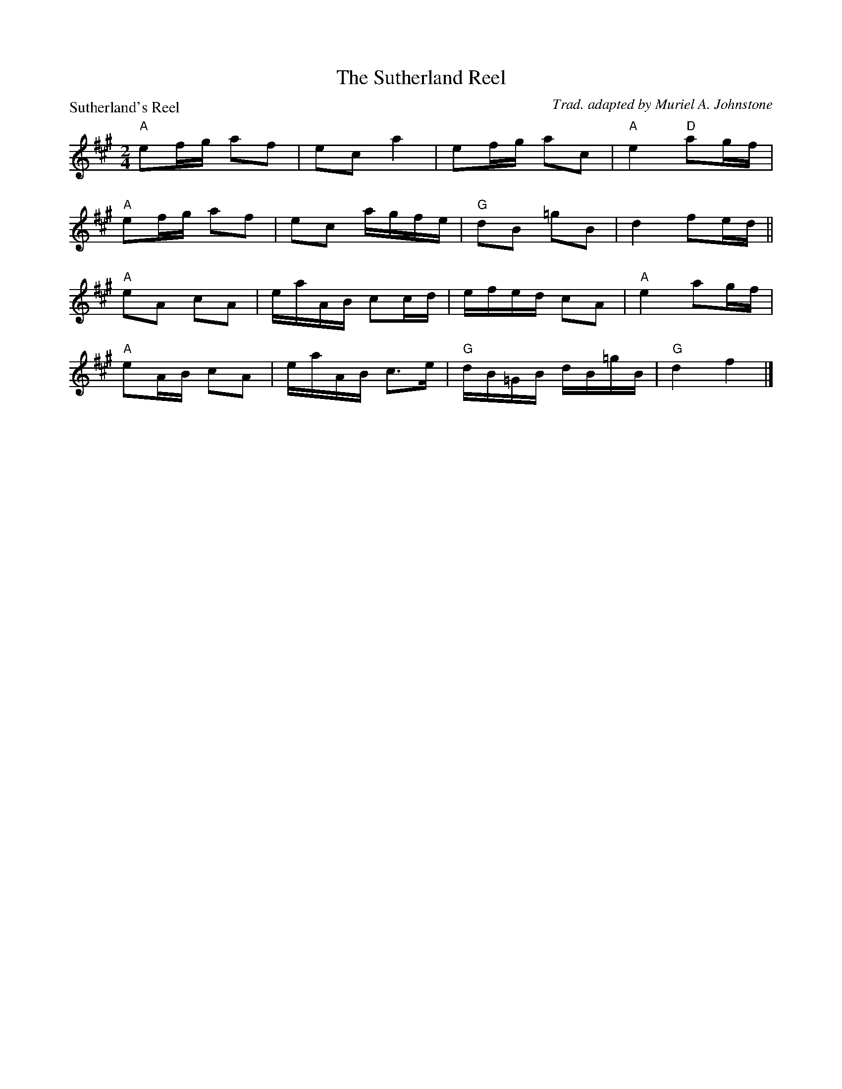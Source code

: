 X:2905
T:The Sutherland Reel
P:Sutherland's Reel
C:Trad. adapted by Muriel A. Johnstone
R:Reel (8x40) ABABB
B:RSCDS 29-5
Z:Anselm Lingnau <anselm@strathspey.org>
M:2/4
L:1/16
K:A
"A"e2fg a2f2|e2c2 a4|e2fg a2c2|"A"e4 "D"a2gf|
"A"e2fg a2f2|e2c2 agfe|"G"d2B2 =g2B2|d4 f2ed||
"A"e2A2 c2A2|eaAB c2cd|efed c2A2|"A"e4 a2gf|
"A"e2AB c2A2|eaAB c3e|"G"dB=GB dB=gB|"G"d4 f4|]
